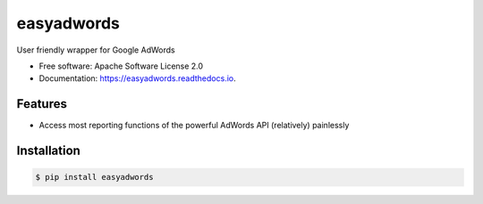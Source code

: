 ===========
easyadwords
===========


.. image:: https://img.shields.io/pypi/v/easyadwords.svg
        :target: https://pypi.python.org/pypi/easyadwords

.. image:: https://readthedocs.org/projects/easyadwords/badge/?version=latest
        :target: https://easyadwords.readthedocs.io/en/latest/?badge=latest
        :alt: Documentation Status


User friendly wrapper for Google AdWords


* Free software: Apache Software License 2.0
* Documentation: https://easyadwords.readthedocs.io.


Features
--------

* Access most reporting functions of the powerful AdWords API (relatively) painlessly

Installation
------------

.. code-block:: bash

    $ pip install easyadwords
